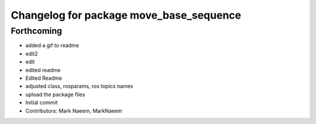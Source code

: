 ^^^^^^^^^^^^^^^^^^^^^^^^^^^^^^^^^^^^^^^^
Changelog for package move_base_sequence
^^^^^^^^^^^^^^^^^^^^^^^^^^^^^^^^^^^^^^^^

Forthcoming
-----------
* added a gif to readme
* edit2
* edit
* edited readme
* Edited Readme
* adjusted class, rosparams, ros topics names
* upload the package files
* Initial commit
* Contributors: Mark Naeem, MarkNaeem
